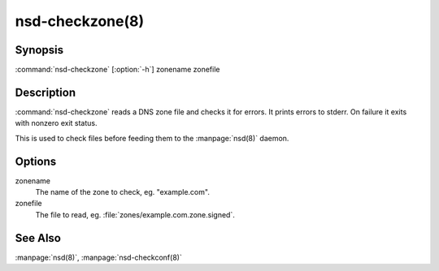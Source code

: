 nsd-checkzone(8)
================

Synopsis
--------

:command:`nsd-checkzone` [:option:`-h`] zonename zonefile

Description
-----------

:command:`nsd-checkzone` reads a DNS zone file and checks it for errors. It
prints errors to stderr. On failure it exits with nonzero exit status.

This is used to check files before feeding them to the :manpage:`nsd(8)` daemon.

Options
-------

.. option::  -h
    
    Print usage help information and exit.

zonename
    The name of the zone to check, eg. "example.com".

zonefile
    The file to read, eg. :file:`zones/example.com.zone.signed`.

.. option::  -p

    Print the zone contents to stdout if the zone is ok. This prints the
    contents as it has been parsed, not literally a copy of the input, but
    as printed by the formatting routines in NSD, much like the nsd-control
    command write does.    

See Also
--------
    
:manpage:`nsd(8)`, :manpage:`nsd-checkconf(8)`